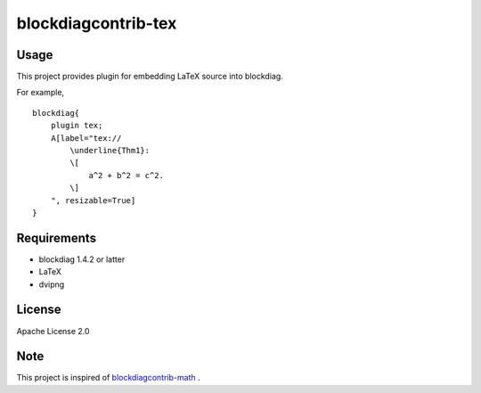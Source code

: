 ====================
blockdiagcontrib-tex
====================

Usage
=====

This project provides plugin for embedding LaTeX source into blockdiag.

For example,

::

    blockdiag{
        plugin tex;
        A[label="tex://
            \underline{Thm1}:
            \[
                a^2 + b^2 = c^2.
            \]
        ", resizable=True]
    }

Requirements
============

*  blockdiag 1.4.2 or latter
*  LaTeX
*  dvipng

License
=======

Apache License 2.0

Note
====

This project is inspired of
`blockdiagcontrib-math <https://pypi.python.org/pypi/blockdiagcontrib-math/>`_ .

